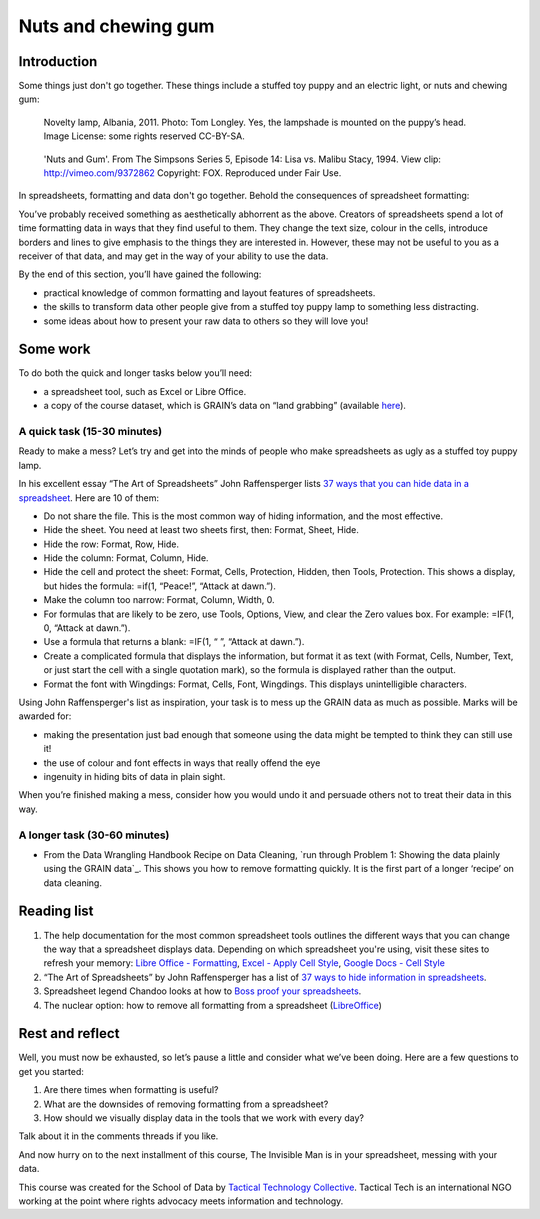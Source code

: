 ﻿Nuts and chewing gum
====================
Introduction
------------

Some things just don't go together. These things include a stuffed toy puppy and an electric light, or nuts and chewing gum:

.. figure:: http://farm9.staticflickr.com/8516/8401143241_924a729397_n_d.jpg

  Novelty lamp, Albania, 2011. Photo: Tom Longley. Yes, the lampshade is
  mounted on the puppy’s head. Image License: some rights reserved
  CC-BY-SA.

.. figure:: http://farm9.staticflickr.com/8237/8402232902_ec862773eb_n_d.jpg

  'Nuts and Gum'. From The Simpsons Series 5, Episode 14: Lisa vs. Malibu Stacy, 1994. View clip: http://vimeo.com/9372862 Copyright: FOX. Reproduced under Fair Use.


In spreadsheets, formatting and data don't go together.  Behold the consequences of spreadsheet formatting:

.. image:: http://farm9.staticflickr.com/8503/8401143543_a8a9b1bb41_c_d.jpg    

You’ve probably received something as aesthetically abhorrent as the above. Creators of spreadsheets spend a lot of time formatting data in ways that they find useful to them. They change the text size, colour in the cells, introduce borders and lines to give emphasis to the things they are interested in. However, these may not be useful to you as a receiver of that data, and may get in the way of your ability to use the data. 


By the end of this section, you’ll have gained the following: 

* practical knowledge of common formatting and layout features of spreadsheets.
* the skills to transform data other people give from a stuffed toy puppy lamp to something less distracting.
* some ideas about how to present your raw data to others so they will love you!

Some work
---------

To do both the quick and longer tasks below you’ll need:

* a spreadsheet tool, such as Excel or Libre Office.
* a copy of the course dataset, which is GRAIN’s data on “land grabbing”  (available `here`_).

.. _here: http://datahub.io/dataset/grain-landgrab-data/resource/af57b7b2-f4e7-4942-88d3-83912865d116

A quick task (15-30 minutes)
____________________________

Ready to make a mess? Let’s try and get into the minds of people who make spreadsheets as ugly as a stuffed toy puppy lamp. 


In his excellent essay “The Art of Spreadsheets” John Raffensperger lists
`37 ways that you can hide data in a spreadsheet`_. Here are 10 of them:

.. _37 ways that you can hide data in a spreadsheet: http://john.raffensperger.org/ArtOfTheSpreadsheet/Chapter09_ShowAllTheInformation.html


* Do not share the file. This is the most common way of hiding information, and the most effective.
* Hide the sheet. You need at least two sheets first, then: Format, Sheet, Hide.
* Hide the row: Format, Row, Hide.
* Hide the column: Format, Column, Hide.
* Hide the cell and protect the sheet: Format, Cells, Protection, Hidden, then Tools, Protection. This shows a display, but hides the formula: =if(1, “Peace!”, “Attack at dawn.”).
* Make the column too narrow: Format, Column, Width, 0.
* For formulas that are likely to be zero, use Tools, Options, View, and clear the Zero values box. For example: =IF(1, 0, “Attack at dawn.”).
* Use a formula that returns a blank: =IF(1, “ ”, “Attack at dawn.”).
* Create a complicated formula that displays the information, but format it as text (with Format, Cells, Number, Text, or just start the cell with a single quotation mark), so the formula is displayed rather than the output.
* Format the font with Wingdings: Format, Cells, Font, Wingdings. This displays unintelligible characters.


Using John Raffensperger's list as inspiration, your task is to mess up the GRAIN data as much as  possible.  Marks will be awarded for:

* making the presentation just bad enough that someone using the data might be tempted to think they can still use it!
* the use of colour and font effects in ways that really offend the eye
* ingenuity in hiding bits of data in plain sight.


When you’re finished making a mess, consider how you would undo it and persuade others not to treat their data in this way.


A longer task (30-60 minutes)
_____________________________

* From the Data Wrangling Handbook Recipe on Data Cleaning, `run through Problem 1: Showing the data plainly using the GRAIN data`_. This shows you how to remove formatting quickly. It is the first part of a longer ‘recipe’ on data cleaning.        

.. _run through Problem 1: Showing the data plainly using the GRAIN data: http://schoolofdata.org/handbook/recipes/cleaning-data-with-spreadsheets/#problem-1-showing-the-data-plainly

Reading list
------------

#. The help documentation for the most common spreadsheet tools outlines the different ways that you can change the way that a spreadsheet displays data. Depending on which spreadsheet you're using, visit these sites to refresh your memory: `Libre Office - Formatting`_, `Excel - Apply Cell Style`_, `Google Docs - Cell Style`_
#. “The Art of Spreadsheets” by John Raffensperger has a list of `37 ways to hide information in spreadsheets`_.
#. Spreadsheet legend Chandoo looks at how to `Boss proof your spreadsheets`_.
#. The nuclear option: how to remove all formatting from a spreadsheet (`LibreOffice`_)

.. _Libre Office - Formatting: https://help.libreoffice.org/Calc/Format
.. _Excel - Apply Cell Style: http://office.microsoft.com/en-us/excel-help/apply-create-or-remove-a-cell-style-HP001216732.aspx

.. _Google Docs - Cell Style: http://support.google.com/drive/bin/answer.py?hl=en&answer=46973
.. _37 ways to hide information in spreadsheets: http://john.raffensperger.org/ArtOfTheSpreadsheet/Chapter09_ShowAllTheInformation.html

.. _Boss proof your spreadsheets: http://chandoo.org/wp/2009/11/03/make-better-excel-sheets/
.. _LibreOffice: https://help.libreoffice.org/Common/Undoing_Direct_Formatting_for_a_Document#Removing_all_Direct_Formatting_in_a_LibreOffice_Calc_Spreadsheet

Rest and reflect
----------------
Well, you must now be exhausted, so let’s pause a little and consider what we’ve been doing. Here are a few questions to get you started:

#. Are there times when formatting is useful? 
#. What are the downsides of removing formatting from a spreadsheet?
#. How should we visually display data in the tools that we work with every day?


Talk about it in the comments threads if you like. 


And now hurry on to the next installment of this course, The Invisible Man is in your spreadsheet, messing with your data.


.. raw:: html
  
  <a href="../data-cleaning-invisible-man-in-spreadsheets/" class="btn btn-primary btn-large">Next Course <span
  class="icon-arrow-right"></span></a>


This course was created for the School of Data by `Tactical Technology
Collective`_. Tactical Tech is an international NGO working at the point where rights advocacy meets information and technology.

.. _Tactical Technology Collective: http://tacticaltech.org
